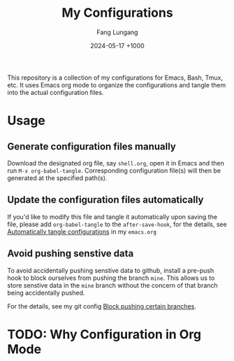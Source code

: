 # -*-mode:org;coding:utf-8-*-
# Created:  Lungang Fang 2024-05-17

#+TITLE: My Configurations
#+AUTHOR: Fang Lungang
#+DATE: 2024-05-17 +1000

This repository is a collection of my configurations for Emacs, Bash, Tmux, etc.
It uses Emacs org mode to organize the configurations and tangle them into the
actual configuration files.

* Usage

** Generate configuration files manually

Download the designated org file, say =shell.org=, open it in Emacs and then run
=M-x org-babel-tangle=. Corresponding configuration file(s) will then be
generated at the specified path(s).

** Update the configuration files automatically

If you'd like to modify this file and tangle it automatically upon saving the
file, please add =org-babel-tangle= to the =after-save-hook=, for the details,
see [[file:emacs.org::* Automatically tangle configurations][Automatically tangle configurations]] in my =emacs.org=

** Avoid pushing senstive data

To avoid accidentally pushing senstive data to github, install a pre-push hook
to block ourselves from pushing the branch =mine=. This allows us to store
senstive data in the =mine= branch without the concern of that branch being
accidentally pushed.

For the details, see my git config [[file:./git.org::* Block pushing certain branches][Block pushing certain branches]].

* TODO: Why Configuration in Org Mode
